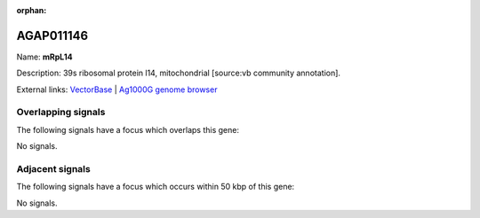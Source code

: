 :orphan:

AGAP011146
=============



Name: **mRpL14**

Description: 39s ribosomal protein l14, mitochondrial [source:vb community annotation].

External links:
`VectorBase <https://www.vectorbase.org/Anopheles_gambiae/Gene/Summary?g=AGAP011146>`_ |
`Ag1000G genome browser <https://www.malariagen.net/apps/ag1000g/phase1-AR3/index.html?genome_region=3L:17973763-17974224#genomebrowser>`_

Overlapping signals
-------------------

The following signals have a focus which overlaps this gene:



No signals.



Adjacent signals
----------------

The following signals have a focus which occurs within 50 kbp of this gene:



No signals.


